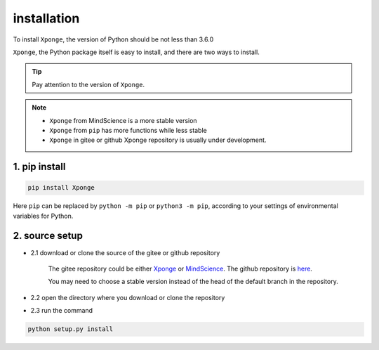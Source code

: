 installation
-------------

To install ``Xponge``, the version of Python should be not less than 3.6.0

``Xponge``, the Python package itself is easy to install, and there are two ways to install.

.. TIP::
    
    Pay attention to the version of ``Xponge``.

.. NOTE::

    - ``Xponge`` from MindScience is a more stable version
    - ``Xponge`` from ``pip`` has more functions while less stable
    - ``Xponge`` in gitee or github Xponge repository is usually under development.

1. pip install
================

.. code-block:: bash

    pip install Xponge

Here ``pip`` can be replaced by ``python -m pip`` or ``python3 -m pip``, according to your settings of environmental variables for Python.

2. source setup
==================

- 2.1 download or clone the source of the gitee or github repository

    The gitee repository could be either `Xponge <https://gitee.com/gao_hyp_xyj_admin/xponge>`_ or `MindScience <https://gitee.com/mindspore/mindscience>`_.
    The github repository is `here <https://github.com/xia-yijie/xponge>`_.
    
    You may need to choose a stable version instead of the head of the default branch in the repository.

- 2.2 open the directory where you download or clone the repository

- 2.3 run the command

.. code-block:: bash

    python setup.py install
